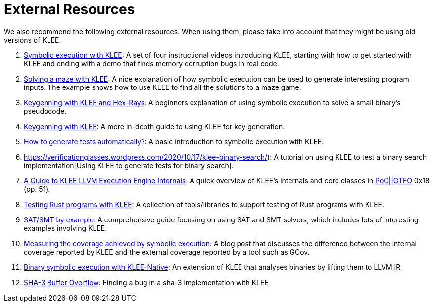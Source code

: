 = External Resources
:description: External resources.
:sectanchors:

We also recommend the following external resources.
When using them, please take into account that they might be using old versions of KLEE. 

. https://adalogics.com/blog/symbolic-execution-with-klee[Symbolic execution with KLEE]: A set of four instructional videos introducing KLEE, starting with how to get started with KLEE and ending with a demo that finds memory corruption bugs in real code.
. http://feliam.wordpress.com/2010/10/07/the-symbolic-maze/[Solving a maze with KLEE]: A nice explanation of how symbolic execution can be used to generate interesting program inputs. The example shows how to use KLEE to find all the solutions to a maze game.
. https://gitlab.com/Manouchehri/Matryoshka-Stage-2/blob/master/stage2.md[Keygenning with KLEE and Hex-Rays]: A beginners explanation of using symbolic execution to solve a small binary's pseudocode.
. https://doar-e.github.io/blog/2015/08/18/keygenning-with-klee/[Keygenning with KLEE]: A more in-depth guide to using KLEE for key generation.
. https://verificationglasses.wordpress.com/2020/10/02/symbolic-execution-klee/[How to generate tests automatically?]: A basic introduction to symbolic execution with KLEE.
. https://verificationglasses.wordpress.com/2020/10/17/klee-binary-search/): A tutorial on using KLEE to test a binary search implementation[Using KLEE to generate tests for binary search].
. https://www.alchemistowl.org/pocorgtfo/pocorgtfo18.pdf[A Guide to KLEE LLVM Execution Engine Internals]: A quick overview of KLEE's internals and core classes in https://github.com/angea/pocorgtfo[PoC||GTFO] 0x18 (pp. 51).
. https://github.com/project-oak/rust-verification-tools/[Testing Rust programs with KLEE]: A collection of tools/libraries to support testing of Rust programs with KLEE.
. https://yurichev.com/writings/SAT_SMT_by_example.pdf[SAT/SMT by example]: A comprehensive guide focusing on using SAT and SMT solvers, which includes lots of interesting examples involving KLEE.
. http://ccadar.blogspot.com/2020/07/measuring-coverage-achieved-by-symbolic.html[Measuring the coverage achieved by symbolic execution]: A blog post that discusses the difference between the internal coverage reported by KLEE and the external coverage reported by a tool such as GCov.
. https://blog.trailofbits.com/2019/08/30/binary-symbolic-execution-with-klee-native/[Binary symbolic execution with KLEE-Native]: An extension of KLEE that analyses binaries by lifting them to LLVM IR
. https://mouha.be/sha-3-buffer-overflow-part-2/[SHA-3 Buffer Overflow]: Finding a bug in a sha-3 implementation with KLEE
